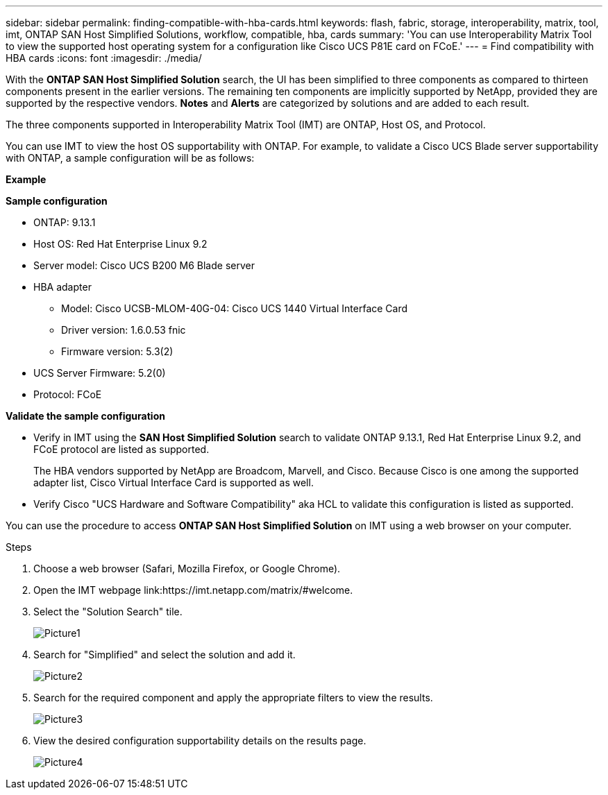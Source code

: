 ---
sidebar: sidebar
permalink: finding-compatible-with-hba-cards.html
keywords: flash, fabric, storage, interoperability, matrix, tool, imt, ONTAP SAN Host Simplified Solutions, workflow, compatible, hba, cards
summary:  'You can use Interoperability Matrix Tool to view the supported host operating system for a configuration like Cisco UCS P81E card on FCoE.'
---
= Find compatibility with HBA cards
:icons: font
:imagesdir: ./media/

[.lead]
With the *ONTAP SAN Host Simplified Solution* search, the UI has been simplified to three components as compared to thirteen components present in the earlier versions. The remaining ten components are implicitly supported by NetApp, provided they are supported by the respective vendors. *Notes* and *Alerts* are categorized by solutions and are added to each result.

The three components supported in Interoperability Matrix Tool (IMT) are ONTAP, Host OS, and Protocol. 

You can use IMT to view the host OS supportability with ONTAP. For example, to validate a Cisco UCS Blade server supportability with ONTAP, a sample configuration will be as follows:

*Example* 

*Sample configuration*

* ONTAP: 9.13.1
* Host OS: Red Hat Enterprise Linux 9.2
* Server model: Cisco UCS B200 M6 Blade server
* HBA adapter
** Model: Cisco UCSB-MLOM-40G-04: Cisco UCS 1440 Virtual Interface Card
** Driver version: 1.6.0.53 fnic 
** Firmware version: 5.3(2)
* UCS Server Firmware: 5.2(0)
* Protocol: FCoE

*Validate the sample configuration*

* Verify in IMT using the *SAN Host Simplified Solution* search to validate ONTAP 9.13.1, Red Hat Enterprise Linux 9.2, and FCoE protocol are listed as supported.
+
The HBA vendors supported by NetApp are Broadcom, Marvell, and Cisco. Because Cisco is one among the supported adapter list, Cisco Virtual Interface Card is supported as well. 

* Verify Cisco "UCS Hardware and Software Compatibility" aka HCL to validate this configuration is listed as supported.

You can use the procedure to access *ONTAP SAN Host Simplified Solution* on IMT using a web browser on your computer.

.Steps

. Choose a web browser (Safari, Mozilla Firefox, or Google Chrome).
. Open the IMT webpage link:https://imt.netapp.com/matrix/#welcome.

. Select the "Solution Search" tile.
+
image::Picture1.png[]
. Search for "Simplified" and select the solution and add it.
+
image::Picture2.png[]
. Search for the required component and apply the appropriate filters to view the results.
+
image::Picture3.png[]
. View the desired configuration supportability details on the results page.
+
image::Picture4.png[]


//29-Sep-2023 OTHERDOC-31